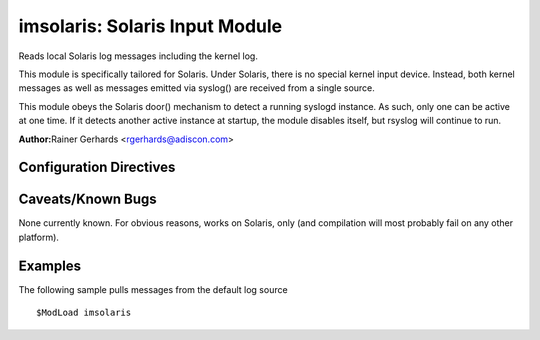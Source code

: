 imsolaris: Solaris Input Module
===============================

Reads local Solaris log messages including the kernel log.

This module is specifically tailored for Solaris. Under Solaris, there
is no special kernel input device. Instead, both kernel messages as well
as messages emitted via syslog() are received from a single source.

This module obeys the Solaris door() mechanism to detect a running
syslogd instance. As such, only one can be active at one time. If it
detects another active instance at startup, the module disables itself,
but rsyslog will continue to run.

**Author:**\ Rainer Gerhards <rgerhards@adiscon.com>

Configuration Directives
------------------------

.. functions:: $IMSolarisLogSocketName <name>

   This is the name of the log socket (stream) to read. If not given,
   /dev/log is read.

Caveats/Known Bugs
------------------

None currently known. For obvious reasons, works on Solaris, only (and
compilation will most probably fail on any other platform).

Examples
--------

The following sample pulls messages from the default log source

::

  $ModLoad imsolaris

